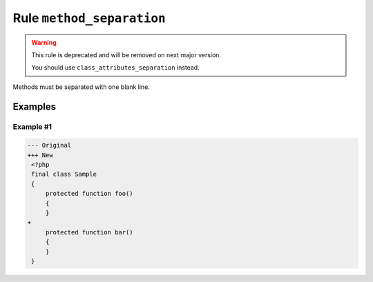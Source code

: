 ==========================
Rule ``method_separation``
==========================

.. warning:: This rule is deprecated and will be removed on next major version.

   You should use ``class_attributes_separation`` instead.

Methods must be separated with one blank line.

Examples
--------

Example #1
~~~~~~~~~~

.. code-block:: diff

   --- Original
   +++ New
    <?php
    final class Sample
    {
        protected function foo()
        {
        }
   +
        protected function bar()
        {
        }
    }
